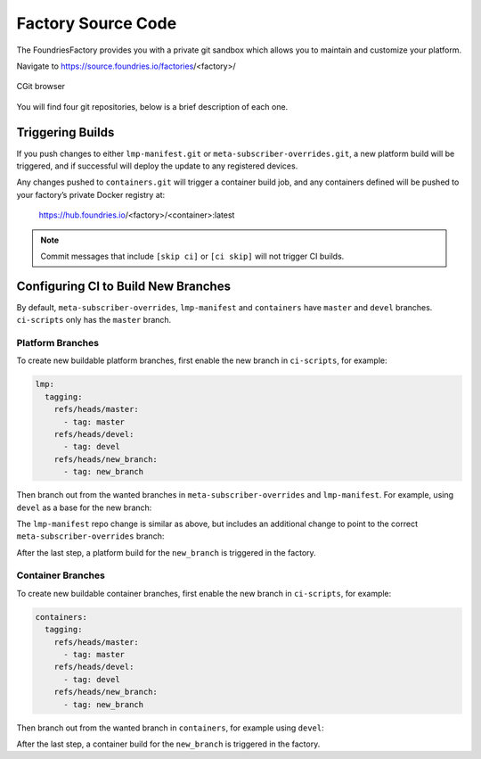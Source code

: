 .. _ref-factory-sources:

Factory Source Code
===================

The FoundriesFactory provides you with a private git sandbox which allows you
to maintain and customize your platform.

Navigate to https://source.foundries.io/factories/<factory>/

.. figure:: /_static/factory-cgit.png
   :alt: Source code navigation
   :align: center
   :width: 5in

   CGit browser

You will find four git repositories, below is a brief description of each one.

.. Glossary::

   meta-subscriber-overrides.git
     This OE layer defines what is included into your factory image. You can add
     board specific customizations and override, add and remove packages provided
     in the default Linux microPlatform base.

   lmp-manifest.git
     The repo manifest for the platform build. It defines which layer versions
     are included in your platform image. The ``default.xml`` file is the latest
     released manifest of our Linux microPlatform, and the ``<factory>.xml``
     includes your factory changes which allows you to customize your image
     against our common base.

   containers.git
     This is where containers and docker-compose apps are defined. It allows you
     to define what containers to build, and how to orchestrate them on the
     platform.  By default it will build containers for amd64, aarch64, and
     armhf architectures.

   ci-scripts.git
     Defines your platform and container build job to our continuous integration system
     which uses the data from ``master`` branch.

     The **ci-scripts.git** repository prevents a commit changing the ``lmp:machines:`` 
     stanza as well as any changes altering the history (force push is disabled).  
     Factories are created to support specific machines.
     If you need to alter this behavior after starting a FoundriesFactory, 
     please open a support ticket at: http://support.foundries.io/

Triggering Builds
~~~~~~~~~~~~~~~~~

If you push changes to either ``lmp-manifest.git`` or ``meta-subscriber-overrides.git``,
a new platform build will be triggered, and if successful will deploy the
update to any registered devices.

Any changes pushed to ``containers.git`` will trigger a container build job, and
any containers defined will be pushed to your factory’s private Docker
registry at:

 https://hub.foundries.io/<factory>/<container>:latest


.. note::

   Commit messages that include ``[skip ci]`` or ``[ci skip]`` will not
   trigger CI builds.

Configuring CI to Build New Branches
~~~~~~~~~~~~~~~~~~~~~~~~~~~~~~~~~~~~

By default, ``meta-subscriber-overrides``, ``lmp-manifest`` and ``containers``
have ``master`` and ``devel`` branches. ``ci-scripts`` only has the ``master``
branch.

Platform Branches
^^^^^^^^^^^^^^^^^

To create new buildable platform branches, first enable the new branch in
``ci-scripts``, for example:

.. code-block::

    lmp:
      tagging:
        refs/heads/master:
          - tag: master
        refs/heads/devel:
          - tag: devel
        refs/heads/new_branch:
          - tag: new_branch

Then branch out from the wanted branches in ``meta-subscriber-overrides`` and
``lmp-manifest``. For example, using ``devel`` as a base for the new branch:

.. prompt:: bash host:~$

    cd meta-subscriber-overrides
    git checkout devel
    git checkout -b new_branch
    git commit -m "[skip ci] create new branch" --allow-empty
    git push --set-upstream origin new_branch

The ``lmp-manifest`` repo change is similar as above, but includes an additional
change to point to the correct ``meta-subscriber-overrides`` branch:

.. prompt:: bash host:~$

    cd lmp-manifest
    git checkout devel
    git checkout -b new_branch
    sed -i 's/devel/new_branch/' <factory_name>.xml
    git add <factory_name>.xml
    git commit -m "point meta-subscriber-overrides to correct branch"
    git push --set-upstream origin new_branch

After the last step, a platform build for the ``new_branch`` is triggered in the
factory.

Container Branches
^^^^^^^^^^^^^^^^^^

To create new buildable container branches, first enable the new branch in
``ci-scripts``, for example:

.. code-block::

    containers:
      tagging:
        refs/heads/master:
          - tag: master
        refs/heads/devel:
          - tag: devel
        refs/heads/new_branch:
          - tag: new_branch

Then branch out from the wanted branch in ``containers``, for example using
``devel``:

.. prompt:: bash host:~$

    cd containers
    git checkout devel
    git checkout -b new_branch
    git push --set-upstream origin new_branch

After the last step, a container build for the ``new_branch`` is triggered in
the factory.
